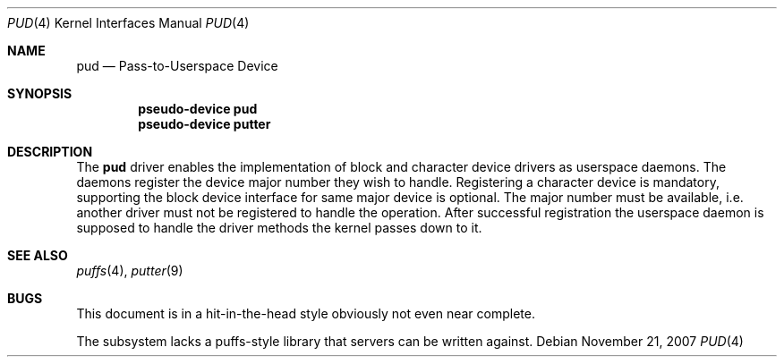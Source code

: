 .\"	$NetBSD: pud.4,v 1.3 2010/02/02 04:04:39 pooka Exp $
.\"
.\" Copyright (c) 2007 Antti Kantee.
.\" All rights reserved.
.\"
.\" Redistribution and use in source and binary forms, with or without
.\" modification, are permitted provided that the following conditions
.\" are met:
.\" 1. Redistributions of source code must retain the above copyright
.\"    notice, this list of conditions and the following disclaimer.
.\" 2. Redistributions in binary form must reproduce the above copyright
.\"    notice, this list of conditions and the following disclaimer in the
.\"    documentation and/or other materials provided with the distribution.
.\"
.\" THIS SOFTWARE IS PROVIDED BY THE AUTHOR AND CONTRIBUTORS ``AS IS'' AND
.\" ANY EXPRESS OR IMPLIED WARRANTIES, INCLUDING, BUT NOT LIMITED TO, THE
.\" IMPLIED WARRANTIES OF MERCHANTABILITY AND FITNESS FOR A PARTICULAR PURPOSE
.\" ARE DISCLAIMED.  IN NO EVENT SHALL THE AUTHOR OR CONTRIBUTORS BE LIABLE
.\" FOR ANY DIRECT, INDIRECT, INCIDENTAL, SPECIAL, EXEMPLARY, OR CONSEQUENTIAL
.\" DAMAGES (INCLUDING, BUT NOT LIMITED TO, PROCUREMENT OF SUBSTITUTE GOODS
.\" OR SERVICES; LOSS OF USE, DATA, OR PROFITS; OR BUSINESS INTERRUPTION)
.\" HOWEVER CAUSED AND ON ANY THEORY OF LIABILITY, WHETHER IN CONTRACT, STRICT
.\" LIABILITY, OR TORT (INCLUDING NEGLIGENCE OR OTHERWISE) ARISING IN ANY WAY
.\" OUT OF THE USE OF THIS SOFTWARE, EVEN IF ADVISED OF THE POSSIBILITY OF
.\" SUCH DAMAGE.
.\"
.Dd November 21, 2007
.Dt PUD 4
.Os
.Sh NAME
.Nm pud
.Nd Pass-to-Userspace Device
.Sh SYNOPSIS
.Cd "pseudo-device pud"
.Cd "pseudo-device putter"
.Sh DESCRIPTION
The
.Nm
driver enables the implementation of block and character device drivers
as userspace daemons.
The daemons register the device major number they wish to handle.
Registering a character device is mandatory, supporting the block
device interface for same major device is optional.
The major number must be available, i.e. another driver must not
be registered to handle the operation.
After successful registration the userspace daemon is supposed to
handle the driver methods the kernel passes down to it.
.Sh SEE ALSO
.Xr puffs 4 ,
.Xr putter 9
.Sh BUGS
This document is in a hit-in-the-head style obviously not even
near complete.
.Pp
The subsystem lacks a puffs-style library that servers can be
written against.
